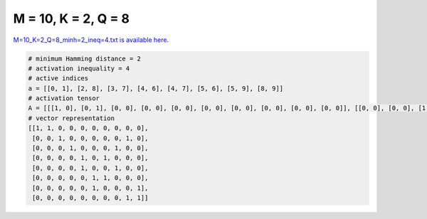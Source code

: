 
====================
M = 10, K = 2, Q = 8
====================

`M=10_K=2_Q=8_minh=2_ineq=4.txt is available here. <https://github.com/imtoolkit/imtoolkit/blob/master/imtoolkit/inds/M%3D10_K%3D2_Q%3D8_minh%3D2_ineq%3D4.txt>`_

.. code-block:: python

    # minimum Hamming distance = 2
    # activation inequality = 4
    # active indices
    a = [[0, 1], [2, 8], [3, 7], [4, 6], [4, 7], [5, 6], [5, 9], [8, 9]]
    # activation tensor
    A = [[[1, 0], [0, 1], [0, 0], [0, 0], [0, 0], [0, 0], [0, 0], [0, 0], [0, 0], [0, 0]], [[0, 0], [0, 0], [1, 0], [0, 0], [0, 0], [0, 0], [0, 0], [0, 0], [0, 1], [0, 0]], [[0, 0], [0, 0], [0, 0], [1, 0], [0, 0], [0, 0], [0, 0], [0, 1], [0, 0], [0, 0]], [[0, 0], [0, 0], [0, 0], [0, 0], [1, 0], [0, 0], [0, 1], [0, 0], [0, 0], [0, 0]], [[0, 0], [0, 0], [0, 0], [0, 0], [1, 0], [0, 0], [0, 0], [0, 1], [0, 0], [0, 0]], [[0, 0], [0, 0], [0, 0], [0, 0], [0, 0], [1, 0], [0, 1], [0, 0], [0, 0], [0, 0]], [[0, 0], [0, 0], [0, 0], [0, 0], [0, 0], [1, 0], [0, 0], [0, 0], [0, 0], [0, 1]], [[0, 0], [0, 0], [0, 0], [0, 0], [0, 0], [0, 0], [0, 0], [0, 0], [1, 0], [0, 1]]]
    # vector representation
    [[1, 1, 0, 0, 0, 0, 0, 0, 0, 0],
     [0, 0, 1, 0, 0, 0, 0, 0, 1, 0],
     [0, 0, 0, 1, 0, 0, 0, 1, 0, 0],
     [0, 0, 0, 0, 1, 0, 1, 0, 0, 0],
     [0, 0, 0, 0, 1, 0, 0, 1, 0, 0],
     [0, 0, 0, 0, 0, 1, 1, 0, 0, 0],
     [0, 0, 0, 0, 0, 1, 0, 0, 0, 1],
     [0, 0, 0, 0, 0, 0, 0, 0, 1, 1]]

